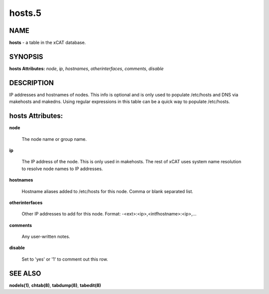 
#######
hosts.5
#######

.. highlight:: perl


****
NAME
****


\ **hosts**\  - a table in the xCAT database.


********
SYNOPSIS
********


\ **hosts Attributes:**\   \ *node*\ , \ *ip*\ , \ *hostnames*\ , \ *otherinterfaces*\ , \ *comments*\ , \ *disable*\


***********
DESCRIPTION
***********


IP addresses and hostnames of nodes.  This info is optional and is only used to populate /etc/hosts and DNS via makehosts and makedns.  Using regular expressions in this table can be a quick way to populate /etc/hosts.


*****************
hosts Attributes:
*****************



\ **node**\

 The node name or group name.



\ **ip**\

 The IP address of the node. This is only used in makehosts.  The rest of xCAT uses system name resolution to resolve node names to IP addresses.



\ **hostnames**\

 Hostname aliases added to /etc/hosts for this node. Comma or blank separated list.



\ **otherinterfaces**\

 Other IP addresses to add for this node.  Format: -<ext>:<ip>,<intfhostname>:<ip>,...



\ **comments**\

 Any user-written notes.



\ **disable**\

 Set to 'yes' or '1' to comment out this row.




********
SEE ALSO
********


\ **nodels(1)**\ , \ **chtab(8)**\ , \ **tabdump(8)**\ , \ **tabedit(8)**\

